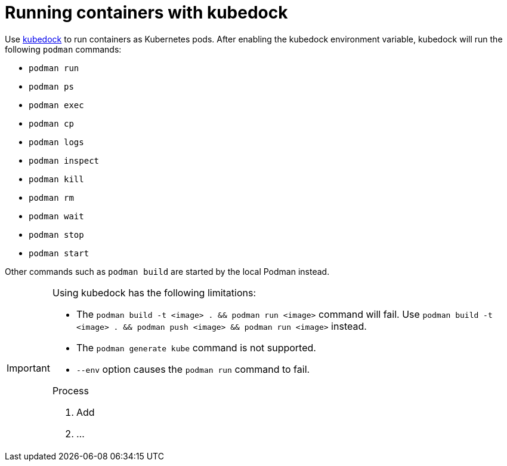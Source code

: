 :_content-type: ASSEMBLY
:description: Running containers with kubedock
:keywords: kubedock, container
:navtitle: Running containers with kubedock
:page-aliases:

[id="running-containers-with-kubedock"]
= Running containers with kubedock

Use link:https://github.com/joyrex2001/[kubedock] to run containers as Kubernetes pods.
After enabling the kubedock environment variable,
kubedock will run the following `podman` commands:

* `podman run`
* `podman ps`
* `podman exec`
* `podman cp`
* `podman logs`
* `podman inspect`
* `podman kill`
* `podman rm`
* `podman wait`
* `podman stop`
* `podman start`

Other commands such as `podman build` are started by the local Podman instead.

[IMPORTANT]
====
Using kubedock has the following limitations:

* The `podman build -t <image> . && podman run <image>` command will fail. Use `podman build -t <image> . && podman push <image> && podman run <image>` instead.
* The `podman generate kube` command is not supported.
* `--env` option causes the `podman run` command to fail.





.Enabling kubedock

.Process
. Add
. ...

[NOTE]
====
//Clients that use the podman or docker API need to be configured to point to kubedock setting CONTAINER_HOST=tcp://127.0.0.1:2475 or DOCKER_HOST=tcp://127.0.0.1:2475 when they run containers and configured to point to local podman when building the container (something impracticable in some cases).
====
